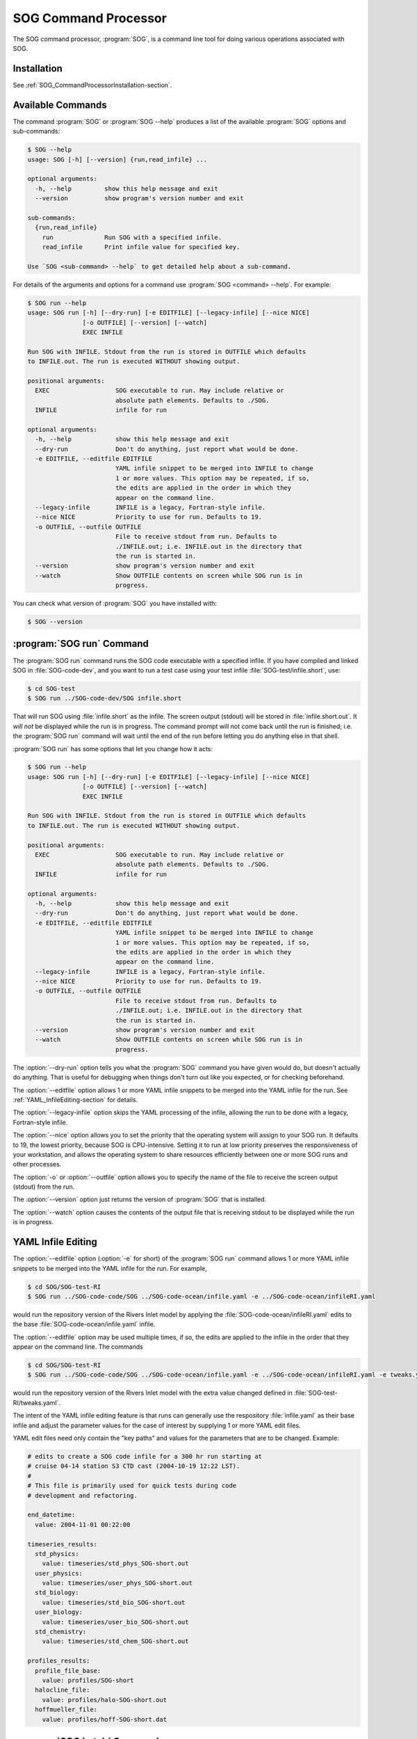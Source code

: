 .. :Author: Doug Latornell <djl@douglatornell.ca>
.. :License: Apache License, Version 2.0
..
..
.. Copyright 2010-2013 Doug Latornell and The University of British Columbia
..
.. Licensed under the Apache License, Version 2.0 (the "License");
.. you may not use this file except in compliance with the License.
.. You may obtain a copy of the License at
..
..    http://www.apache.org/licenses/LICENSE-2.0
..
.. Unless required by applicable law or agreed to in writing, software
.. distributed under the License is distributed on an "AS IS" BASIS,
.. WITHOUT WARRANTIES OR CONDITIONS OF ANY KIND, either express or implied.
.. See the License for the specific language governing permissions and
.. limitations under the License.


.. _SOG_CommandProcessor-section:

SOG Command Processor
=====================

The SOG command processor, :program:`SOG`, is a command line tool for
doing various operations associated with SOG.


Installation
------------

See :ref:`SOG_CommandProcessorInstallation-section`.


Available Commands
------------------

The command :program:`SOG` or :program:`SOG --help` produces a list of
the available :program:`SOG` options and sub-commands:

.. code-block:: none

   $ SOG --help
   usage: SOG [-h] [--version] {run,read_infile} ...

   optional arguments:
     -h, --help         show this help message and exit
     --version          show program's version number and exit

   sub-commands:
     {run,read_infile}
       run              Run SOG with a specified infile.
       read_infile      Print infile value for specified key.

   Use `SOG <sub-command> --help` to get detailed help about a sub-command.

For details of the arguments and options for a command use
:program:`SOG <command> --help`.
For example:

.. code-block:: none

   $ SOG run --help
   usage: SOG run [-h] [--dry-run] [-e EDITFILE] [--legacy-infile] [--nice NICE]
                  [-o OUTFILE] [--version] [--watch]
                  EXEC INFILE

   Run SOG with INFILE. Stdout from the run is stored in OUTFILE which defaults
   to INFILE.out. The run is executed WITHOUT showing output.

   positional arguments:
     EXEC                  SOG executable to run. May include relative or
                           absolute path elements. Defaults to ./SOG.
     INFILE                infile for run

   optional arguments:
     -h, --help            show this help message and exit
     --dry-run             Don't do anything, just report what would be done.
     -e EDITFILE, --editfile EDITFILE
                           YAML infile snippet to be merged into INFILE to change
                           1 or more values. This option may be repeated, if so,
                           the edits are applied in the order in which they
                           appear on the command line.
     --legacy-infile       INFILE is a legacy, Fortran-style infile.
     --nice NICE           Priority to use for run. Defaults to 19.
     -o OUTFILE, --outfile OUTFILE
                           File to receive stdout from run. Defaults to
                           ./INFILE.out; i.e. INFILE.out in the directory that
                           the run is started in.
     --version             show program's version number and exit
     --watch               Show OUTFILE contents on screen while SOG run is in
                           progress.

You can check what version of :program:`SOG` you have installed with:

.. code-block:: sh

   $ SOG --version


:program:`SOG run` Command
--------------------------

The :program:`SOG run` command runs the SOG code executable with a
specified infile.
If you have compiled and linked SOG in :file:`SOG-code-dev`,
and you want to run a test case using your test infile
:file:`SOG-test/infile.short`,
use:

.. code-block:: sh

   $ cd SOG-test
   $ SOG run ../SOG-code-dev/SOG infile.short

That will run SOG using :file:`infile.short` as the infile.
The screen output (stdout) will be stored in :file:`infile.short.out`.
It *will not* be displayed while the run is in progress.
The command prompt will not come back until the run is finished;
i.e. the :program:`SOG run` command will wait until the end of the run before
letting you do anything else in that shell.

:program:`SOG run` has some options that let you change how it acts:

.. code-block:: none

   $ SOG run --help
   usage: SOG run [-h] [--dry-run] [-e EDITFILE] [--legacy-infile] [--nice NICE]
                  [-o OUTFILE] [--version] [--watch]
                  EXEC INFILE

   Run SOG with INFILE. Stdout from the run is stored in OUTFILE which defaults
   to INFILE.out. The run is executed WITHOUT showing output.

   positional arguments:
     EXEC                  SOG executable to run. May include relative or
                           absolute path elements. Defaults to ./SOG.
     INFILE                infile for run

   optional arguments:
     -h, --help            show this help message and exit
     --dry-run             Don't do anything, just report what would be done.
     -e EDITFILE, --editfile EDITFILE
                           YAML infile snippet to be merged into INFILE to change
                           1 or more values. This option may be repeated, if so,
                           the edits are applied in the order in which they
                           appear on the command line.
     --legacy-infile       INFILE is a legacy, Fortran-style infile.
     --nice NICE           Priority to use for run. Defaults to 19.
     -o OUTFILE, --outfile OUTFILE
                           File to receive stdout from run. Defaults to
                           ./INFILE.out; i.e. INFILE.out in the directory that
                           the run is started in.
     --version             show program's version number and exit
     --watch               Show OUTFILE contents on screen while SOG run is in
                           progress.

The :option:`--dry-run` option tells you what the :program:`SOG`
command you have given would do, but doesn't actually do anything.
That is useful for debugging when things don't turn out like you expected,
or for checking beforehand.

The :option:`--editfile` option allows 1 or more YAML infile snippets to be
merged into the YAML infile for the run. See :ref:`YAML_InfileEditing-section`
for details.

The :option:`--legacy-infile` option skips the YAML processing of the infile,
allowing the run to be done with a legacy, Fortran-style infile.

The :option:`--nice` option allows you to set the priority that the
operating system will assign to your SOG run.
It defaults to 19, the lowest priority, because SOG is CPU-intensive.
Setting it to run at low priority preserves the responsiveness of your
workstation,
and allows the operating system to share resources efficiently between
one or more SOG runs and other processes.

The :option:`-o` or :option:`--outfile` option allows you to specify
the name of the file to receive the screen output (stdout) from the run.

The :option:`--version` option just returns the version of :program:`SOG`
that is installed.

The :option:`--watch` option causes the contents of the output file
that is receiving stdout to be displayed while the run is in progress.


.. _YAML_InfileEditing-section:

YAML Infile Editing
-------------------

The :option:`--editfile` option (:option:`-e` for short) of the
:program:`SOG run` command allows 1 or more YAML infile snippets to be
merged into the YAML infile for the run.
For example,

.. code-block:: sh

   $ cd SOG/SOG-test-RI
   $ SOG run ../SOG-code-code/SOG ../SOG-code-ocean/infile.yaml -e ../SOG-code-ocean/infileRI.yaml

would run the repository version of the Rivers Inlet model by applying
the :file:`SOG-code-ocean/infileRI.yaml` edits to the base
:file:`SOG-code-ocean/infile.yaml` infile.

The :option:`--editfile` option may be used multiple times,
if so,
the edits are applied to the infile in the order that they appear on
the command line.
The commands

.. code-block:: sh

   $ cd SOG/SOG-test-RI
   $ SOG run ../SOG-code-code/SOG ../SOG-code-ocean/infile.yaml -e ../SOG-code-ocean/infileRI.yaml -e tweaks.yaml

would run the repository version of the Rivers Inlet model with the
extra value changed defined in :file:`SOG-test-RI/tweaks.yaml`.

The intent of the YAML infile editing feature is that runs can generally
use the respository :file:`infile.yaml` as their base infile and adjust
the parameter values for the case of interest by supplying 1 or more YAML
edit files.

YAML edit files need only contain the "key paths" and values for the
parameters that are to be changed. Example:

.. code-block:: yaml

   # edits to create a SOG code infile for a 300 hr run starting at
   # cruise 04-14 station S3 CTD cast (2004-10-19 12:22 LST).
   #
   # This file is primarily used for quick tests during code
   # development and refactoring.

   end_datetime:
     value: 2004-11-01 00:22:00

   timeseries_results:
     std_physics:
       value: timeseries/std_phys_SOG-short.out
     user_physics:
       value: timeseries/user_phys_SOG-short.out
     std_biology:
       value: timeseries/std_bio_SOG-short.out
     user_biology:
       value: timeseries/user_bio_SOG-short.out
     std_chemistry:
       value: timeseries/std_chem_SOG-short.out

   profiles_results:
     profile_file_base:
       value: profiles/SOG-short
     halocline_file:
       value: profiles/halo-SOG-short.out
     hoffmueller_file:
       value: profiles/hoff-SOG-short.dat


.. _SOGbatch_command-section:

:program:`SOG batch` Command
----------------------------

The :program:`SOG batch` command runs a series of SOG code jobs,
possibly using concurrent processes on multi-core machines.
The SOG jobs to run are described in a YAML file that is passed on the command
line.
To run the jobs described in :file:`my_SOG_jobs.yaml`,
use:

.. code-block:: sh

   $ cd SOG-test
   $ SOG batch my_SOG_jobs.yaml


Batch Job Description File Structure
~~~~~~~~~~~~~~~~~~~~~~~~~~~~~~~~~~~~

SOG batch job description files are written in YAML.
They contain a collection of top level key-value pairs that define default
values for all jobs,
and nested YAML mapping blocks that describe each job to be run.
Example:

.. code-block:: yaml

   max_concurrent_jobs: 4
   SOG_executable: /data/dlatornell/SOG-projects/SOG-code/SOG
   base_infile: /data/dlatornell/SOG-projects/SOG-code/infile_bloomcast.yaml

   jobs:
     - average bloom:

     - early bloom:
         edit_files:
           - bloomcast_early_infile.yaml

     - late bloom:
         edit_files:
           - bloomcast_late_infile.yaml

This file would result in:

* up to 4 jobs being run concurrently.

* The SOG executable for the jobs would be
  :file:`/data/dlatornell/SOG-projects/SOG-code/SOG`

* The base infile for all jobs would be
  :file:`/data/dlatornell/SOG-projects/SOG-code/infile_bloomcast.yaml`

* The 1st job would be logged as :kbd:`average bloom`.
  It would have no infile edits applied,
  and its :kbd:`stdout` output would be directed to
  :file:`infile_bloomcast.yaml.out`.

* The 2nd job would be logged as :kbd:`early bloom`.
  Infile edits from :file:`bloomcast_early_infile.yaml` would be applied,
  and its :kbd:`stdout` output would go to
  :file:`bloomcast_early_infile.yaml.out`.

* The 3rd would be logged as :kbd:`late bloom` with edits from
  :file:`bloomcast_late_infile.yaml` and :kbd:`stdout` output going to
  :file:`bloomcast_late_infile.yaml.out`.

The top level key-value pairs that set defaults for jobs are all optional.
The keys that may be used are:

* :kbd:`max_concurrent_jobs`:

    The maximum number of jobs that may be run concurrently.
    If the :kbd:`max_concurrent_jobs` key is ommitted its value defaults to 1
    and the jobs will be processed sequentially.
    As a guide,
    the value of :kbd:`max_concurrent_jobs` should be less than or equal to the
    number of cores on the worker machine
    (or perhaps the number of virtual cores on machines with hyper-threading).

* :kbd:`SOG_executable`:

    The SOG code executable to run.
    The path to the executable may be specified as either a relative or an
    absolute path.
    If :kbd:`SOG_executable` is excluded from the top level of the file it
    must be specified for each job.
    If it is included in both the top level and in a job description,
    the value in the job description takes precedence.

* :kbd:`base_infile`:

    The base YAML infile to use for the jobs.
    The path to the base infile may be specified as either a relative or an
    absolute path.
    If :kbd:`base_infile` is excluded from the top level of the file it
    must be specified for each job.
    If it is included in both the top level and in a job description,
    the value in the job description takes precedence.

* :kbd:`edit_files`:

    The beginning of a list of YAML infile edit files to use for the jobs.
    The paths to the edit infiles may be specified as either relative or
    absolute paths.
    Exclusion of :kbd:`edit_infiles` from the top level of the file means
    that it is an empty list.
    If it is included in both the top level and in a job description,
    the list elements in the job description are appended,
    in order, to the list specified at the top level.

* :kbd:`legacy_infile`:

    When :kbd:`True` the job infiles are handled as legacy Fortran-ish infiles.
    When :kbd:`False` they are handled as YAML infiles.
    If :kbd:`legacy_infile` is exluded from the top level of the file its
    value defaults to :kbd:`False`.
    If the value is :kbd:`True`,
    the top level :kbd:`base_infile` and :kbd:`edit_infiles` keys have no
    meaning and therefore must be excluded,
    furthermore,
    a :kbd:`base_infile` key must be included for each job.
    This is a seldom used option that is included for backward compatibility.

* :kbd:`nice`:

    The :kbd:`nice` level to run the jobs at.
    If the :kbd:`nice` key is ommitted its value defaults to 19.
    If it is included in both the top level and in a job description,
    the value in the job description takes precedence.
    This is a seldom used option since jobs should generally be run at
    :kbd:`nice 19`,
    the lowest priority,
    to minimize contention with interactive use of workstations.

The other part of the YAML batch job description file is a block mapping with
the key :kbd:`jobs`.
It is a required block.
It contains a list of mapping blocks that describe each of the jobs to be run.
The key of each block in the jobs list is used in the :program:`SOG batch`
command logging output,
so it is good practice to make it descriptive.

The contents of each :kbd:`job-name` block specify the values of the
parameters to be used for the run.
The values for parameters not specified in the :kbd:`job-name` block are
taken from the top level key-value pairs described above.
If a parameter is specified in both the :kbd:`job-name` block and the
top level of the file,
the value from the latter block takes precedence.
The exception to that is the :kbd:`edit_files` parameter.
The list of YAML infile edit files in a :kbd:`job-name` block is appended to
the list specified at the top level.
The :kbd:`max_concurrent_jobs` key cannot be used in the :kbd:`jobs` section.
Each :kbd:`job-name` block can contain 1 other key-value pair in addition to
those described above:

* :kbd:`outfile`:

    The name of the files to which the :kbd:`stdout` output of the job is to
    be stored in.
    The path to the outfile may be specified as either a relative or an
    absolute path.
    Exclusion of the :kbd:`outfile` key-value pair results in the :kbd:`stdout`
    output of the job being stored in a file whose name if the last file in the
    :kbd:`edit_files` list for the job with :kbd:`.out` appended.


:program:`SOG read_infile` Command
----------------------------------

The :program:`SOG read_infile` command prints the value associated with a
key in the specified YAML infile.
It is primarily for use by the SOG buildbot where it is used to get output
file paths/names from the infile.
Example:

.. code-block:: sh

   $ cd SOG-code-ocean
   $ SOG read_infile infile.yaml timeseries_results.std_physics
   timeseries/std_phys_SOG.out


Source Code and Issue Tracker
-----------------------------

Code repository: :file:`/ocean/sallen/hg_repos/SOG`

Source browser: http://bjossa.eos.ubc.ca:9000/SOG/browser/SOG (login required)

Issue tracker: http://bjossa.eos.ubc.ca:9000/SOG/report (login required)
